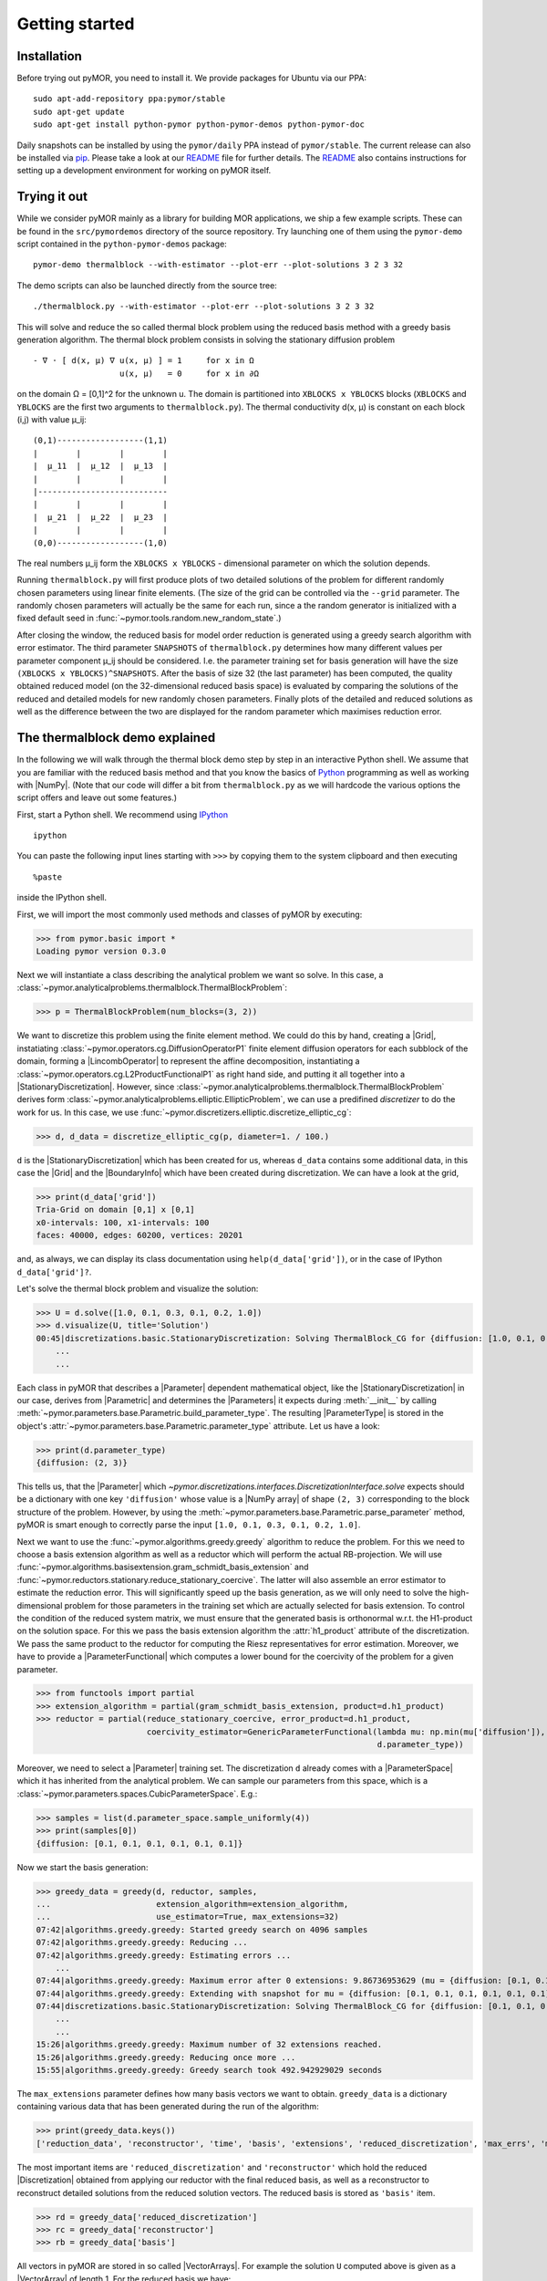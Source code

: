 .. _getting_started:

***************
Getting started
***************

Installation
------------

Before trying out pyMOR, you need to install it. We provide packages for Ubuntu
via our PPA::

        sudo apt-add-repository ppa:pymor/stable
        sudo apt-get update
        sudo apt-get install python-pymor python-pymor-demos python-pymor-doc

Daily snapshots can be installed by using the ``pymor/daily`` PPA instead of
``pymor/stable``. The current release can also be installed via
`pip <http://pip-installer.org>`_. Please take a look at our
`README <https://github.com/pymor/pymor#installation-into-a-virtualenv>`_ file for
further details. The
`README <https://github.com/pymor/pymor#setting-up-an-environment-for-pymor-development>`_
also contains instructions for setting up a development environment for working
on pyMOR itself.


Trying it out
-------------

While we consider pyMOR mainly as a library for building MOR applications, we
ship a few example scripts. These can be found in the ``src/pymordemos``
directory of the source repository.  Try launching one of
them using the ``pymor-demo`` script contained in the ``python-pymor-demos``
package::

    pymor-demo thermalblock --with-estimator --plot-err --plot-solutions 3 2 3 32

The demo scripts can also be launched directly from the source tree::

    ./thermalblock.py --with-estimator --plot-err --plot-solutions 3 2 3 32

This will solve and reduce the so called thermal block problem using
the reduced basis method with a greedy basis generation algorithm.
The thermal block problem consists in solving the stationary diffusion
problem ::

    - ∇ ⋅ [ d(x, μ) ∇ u(x, μ) ] = 1     for x in Ω
                      u(x, μ)   = 0     for x in ∂Ω

on the domain Ω = [0,1]^2 for the unknown u. The domain is partitioned into
``XBLOCKS x YBLOCKS`` blocks (``XBLOCKS`` and ``YBLOCKS`` are the first 
two arguments to ``thermalblock.py``). The thermal conductivity d(x, μ)
is constant on each block (i,j) with value μ_ij: ::

    (0,1)------------------(1,1)
    |        |        |        |
    |  μ_11  |  μ_12  |  μ_13  |
    |        |        |        |
    |---------------------------
    |        |        |        |
    |  μ_21  |  μ_22  |  μ_23  |
    |        |        |        |
    (0,0)------------------(1,0)

The real numbers μ_ij form the ``XBLOCKS x YBLOCKS`` - dimensional parameter
on which the solution depends.

Running ``thermalblock.py`` will first produce plots of two detailed
solutions of the problem for different randomly chosen parameters
using linear finite elements. (The size of the grid can be controlled
via the ``--grid`` parameter. The randomly chosen parameters will
actually be the same for each run, since a the random generator
is initialized with a fixed default seed in
:func:`~pymor.tools.random.new_random_state`.)

After closing the window, the reduced basis for model order reduction
is generated using a greedy search algorithm with error estimator.
The third parameter ``SNAPSHOTS`` of ``thermalblock.py`` determines how many
different values per parameter component μ_ij should be considered.
I.e. the parameter training set for basis generation will have the
size ``(XBLOCKS x YBLOCKS)^SNAPSHOTS``. After the basis of size 32 (the
last parameter) has been computed, the quality obtained reduced model
(on the 32-dimensional reduced basis space) is evaluated by comparing the
solutions of the reduced and detailed models for new randomly chosen
parameters. Finally plots of the detailed and reduced solutions as well
as the difference between the two are displayed for the random parameter
which maximises reduction error.


The thermalblock demo explained
-------------------------------

In the following we will walk through the thermal block demo step by
step in an interactive Python shell. We assume that you are familiar
with the reduced basis method and that you know the basics of
`Python <http://www.python.org>`_ programming as well as working
with |NumPy|. (Note that our code will differ a bit from
``thermalblock.py`` as we will hardcode the various options the script
offers and leave out some features.)

First, start a Python shell. We recommend using
`IPython <http://ipython.org>`_ ::

    ipython

You can paste the following input lines starting with ``>>>`` by copying
them to the system clipboard and then executing ::

    %paste

inside the IPython shell.

First, we will import the most commonly used methods and classes of pyMOR
by executing:

>>> from pymor.basic import *
Loading pymor version 0.3.0

Next we will instantiate a class describing the analytical problem
we want so solve. In this case, a 
:class:`~pymor.analyticalproblems.thermalblock.ThermalBlockProblem`:

>>> p = ThermalBlockProblem(num_blocks=(3, 2))

We want to discretize this problem using the finite element method.
We could do this by hand, creating a |Grid|, instatiating
:class:`~pymor.operators.cg.DiffusionOperatorP1` finite element diffusion
operators for each subblock of the domain, forming a |LincombOperator|
to represent the affine decomposition, instantiating a
:class:`~pymor.operators.cg.L2ProductFunctionalP1` as right hand side, and
putting it all together into a |StationaryDiscretization|. However, since
:class:`~pymor.analyticalproblems.thermalblock.ThermalBlockProblem` derives
form :class:`~pymor.analyticalproblems.elliptic.EllipticProblem`, we can use
a predifined *discretizer* to do the work for us. In this case, we use
:func:`~pymor.discretizers.elliptic.discretize_elliptic_cg`:

>>> d, d_data = discretize_elliptic_cg(p, diameter=1. / 100.)

``d`` is the |StationaryDiscretization| which has been created for us,
whereas ``d_data`` contains some additional data, in this case the |Grid|
and the |BoundaryInfo| which have been created during discretization. We
can have a look at the grid,

>>> print(d_data['grid'])
Tria-Grid on domain [0,1] x [0,1]
x0-intervals: 100, x1-intervals: 100
faces: 40000, edges: 60200, vertices: 20201

and, as always, we can display its class documentation using
``help(d_data['grid'])``, or in the case of IPython
``d_data['grid']?``.

Let's solve the thermal block problem and visualize the solution:

>>> U = d.solve([1.0, 0.1, 0.3, 0.1, 0.2, 1.0])
>>> d.visualize(U, title='Solution')
00:45|discretizations.basic.StationaryDiscretization: Solving ThermalBlock_CG for {diffusion: [1.0, 0.1, 0.3, 0.1, 0.2, 1.0]} ...
    ...
    ...

Each class in pyMOR that describes a |Parameter| dependent mathematical
object, like the |StationaryDiscretization| in our case, derives from
|Parametric| and determines the |Parameters| it expects during :meth:`__init__`
by calling :meth:`~pymor.parameters.base.Parametric.build_parameter_type`.
The resulting |ParameterType| is stored in the object's
:attr:`~pymor.parameters.base.Parametric.parameter_type` attribute. Let us
have a look:

>>> print(d.parameter_type)
{diffusion: (2, 3)}

This tells us, that the |Parameter| which
`~pymor.discretizations.interfaces.DiscretizationInterface.solve` expects
should be a dictionary with one key ``'diffusion'`` whose value is a
|NumPy array| of shape ``(2, 3)`` corresponding to the block structure of
the problem. However, by using the 
:meth:`~pymor.parameters.base.Parametric.parse_parameter` method, pyMOR is
smart enough to correctly parse the input ``[1.0, 0.1, 0.3, 0.1, 0.2, 1.0]``.

Next we want to use the :func:`~pymor.algorithms.greedy.greedy` algorithm
to reduce the problem. For this we need to choose a basis extension algorithm
as well as a reductor which will perform the actual RB-projection. We will
use :func:`~pymor.algorithms.basisextension.gram_schmidt_basis_extension` and
:func:`~pymor.reductors.stationary.reduce_stationary_coercive`. The latter
will also assemble an error estimator to estimate the reduction error. This
will significantly speed up the basis generation, as we will only need to
solve the high-dimensional problem for those parameters in the training set
which are actually selected for basis extension. To control the condition of
the reduced system matrix, we must ensure that the generated basis is
orthonormal w.r.t. the H1-product on the solution space. For this we pass
the basis extension algorithm the :attr:`h1_product` attribute of the
discretization. We pass the same product to the reductor for computing the
Riesz representatives for error estimation. Moreover, we have to provide
a |ParameterFunctional| which computes a lower bound for the coercivity of
the problem for a given parameter.

>>> from functools import partial
>>> extension_algorithm = partial(gram_schmidt_basis_extension, product=d.h1_product)
>>> reductor = partial(reduce_stationary_coercive, error_product=d.h1_product,
                       coercivity_estimator=GenericParameterFunctional(lambda mu: np.min(mu['diffusion']),
                                                                       d.parameter_type))

Moreover, we need to select a |Parameter| training set. The discretization
``d`` already comes with a |ParameterSpace| which it has inherited from the
analytical problem. We can sample our parameters from this space, which is a
:class:`~pymor.parameters.spaces.CubicParameterSpace`. E.g.:

>>> samples = list(d.parameter_space.sample_uniformly(4))
>>> print(samples[0])
{diffusion: [0.1, 0.1, 0.1, 0.1, 0.1, 0.1]}

Now we start the basis generation:

>>> greedy_data = greedy(d, reductor, samples,
...                      extension_algorithm=extension_algorithm,
...                      use_estimator=True, max_extensions=32)
07:42|algorithms.greedy.greedy: Started greedy search on 4096 samples
07:42|algorithms.greedy.greedy: Reducing ...
07:42|algorithms.greedy.greedy: Estimating errors ...
    ...
07:44|algorithms.greedy.greedy: Maximum error after 0 extensions: 9.86736953629 (mu = {diffusion: [0.1, 0.1, 0.1, 0.1, 0.1, 0.1]})
07:44|algorithms.greedy.greedy: Extending with snapshot for mu = {diffusion: [0.1, 0.1, 0.1, 0.1, 0.1, 0.1]}
07:44|discretizations.basic.StationaryDiscretization: Solving ThermalBlock_CG for {diffusion: [0.1, 0.1, 0.1, 0.1, 0.1, 0.1]} ...
    ...
    ...
15:26|algorithms.greedy.greedy: Maximum number of 32 extensions reached.
15:26|algorithms.greedy.greedy: Reducing once more ...
15:55|algorithms.greedy.greedy: Greedy search took 492.942929029 seconds

The ``max_extensions`` parameter defines how many basis vectors we want to
obtain. ``greedy_data`` is a dictionary containing various data that has
been generated during the run of the algorithm:

>>> print(greedy_data.keys())
['reduction_data', 'reconstructor', 'time', 'basis', 'extensions', 'reduced_discretization', 'max_errs', 'max_err_mus']

The most important items are ``'reduced_discretization'`` and
``'reconstructor'`` which hold the reduced |Discretization| obtained
from applying our reductor with the final reduced basis, as well as a
reconstructor to reconstruct detailed solutions from the reduced solution
vectors. The reduced basis is stored as ``'basis'`` item.

>>> rd = greedy_data['reduced_discretization']
>>> rc = greedy_data['reconstructor']
>>> rb = greedy_data['basis']

All vectors in pyMOR are stored in so called |VectorArrays|. For example
the solution ``U`` computed above is given as a |VectorArray| of length 1.
For the reduced basis we have:

>>> print(type(rb))
<class 'pymor.la.numpyvectorarray.NumpyVectorArray'>
>>> print(len(rb))
32
>>> print(rb.dim)
20201

Let us check if the reduced basis really is orthonormal with respect to
the H1-product. For this we use the :meth:`~pymor.operators.interfaces.OperatorInterface.apply2`
method:

>>> import numpy as np
>>> gram_matrix = d.h1_product.apply2(rb, rb, pairwise=False)
>>> print(np.max(np.abs(gram_matrix - np.eye(32))))
1.24982272795e-13

Looks good! We can now solve the reduced model for the same parameter as above.
The result is a vector of coefficients w.r.t. the reduced basis, which is
currently stored in ``rb``. To form the linear combination, we can use the
reconstructor:

>>> u = rd.solve([1.0, 0.1, 0.3, 0.1, 0.2, 1.0])
>>> print(u)
[[  5.79477471e-01   5.91289054e-02   1.89924036e-01   1.89149529e-02
    1.81103127e-01   2.69920752e-02  -1.79611519e-01   7.99676272e-03
    1.54092560e-01   5.76326362e-02   1.97982347e-01  -2.13775254e-02
    3.12892660e-02  -1.27037440e-01  -1.51352508e-02   3.36101087e-02
    2.05779889e-02  -4.96445984e-03   3.21176662e-02  -2.52674851e-02
    2.92150040e-02   3.23570362e-03  -4.14288199e-03   5.48325425e-03
    4.10728945e-03   1.59251955e-03  -9.23470903e-03  -2.57483574e-03
   -2.52451212e-03  -5.08125873e-04   2.71427033e-03   5.83210112e-05]]
>>> U_red = rc.reconstruct(u)
>>> print(U_red.dim)
20201

Finally we compute the reduction error and display the reduced solution along with
the detailed solution and the error:

>>> ERR = U - U_red
>>> print(d.h1_norm(ERR))
[ 0.00944595]
>>> d.visualize((U, U_red, ERR), legend=('Detailed', 'Reduced', 'Error'),
...             separate_colorbars=True)

We can nicely observe that, as expected, the error is maximized along the
jumps of the diffusion coeffient.

Learning more
-------------

As a next step, you should read our :ref:`technical_overview` which discusses the
most important concepts and design decisions behind pyMOR. After that
you should be fit to delve into the reference documentation.

Should you have any problems regarding pyMOR, questions or
`feature requests <https://github.com/pymor/pymor/issues>`_, do not hestitate
to contact us at our
`mailing list <http://listserv.uni-muenster.de/mailman/listinfo/pymor-dev>`_!
